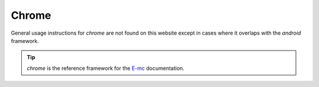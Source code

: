 Chrome
======

General usage instructions for *chrome* are not found on this website except in cases where it overlaps with the *android* framework.

.. tip:: *chrome* is the reference framework for the `E-mc <https://e-mc.readthedocs.io>`_ documentation.